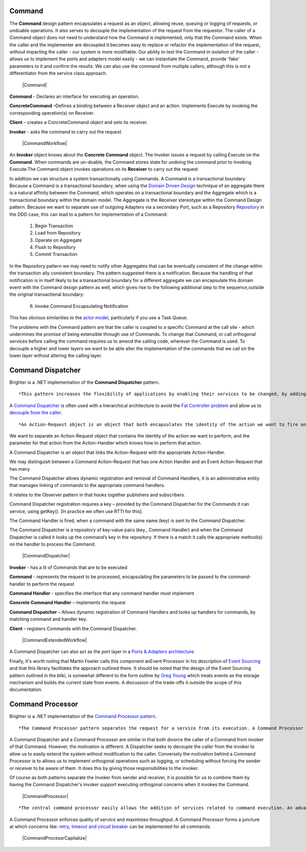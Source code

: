 Command
-------

The **Command** design pattern encapsulates a request as an object, allowing reuse, queuing or logging of requests, or undoable operations. It also serves to decouple the implementation of the request from the requestor. The caller of a Command object does not need to understand how the Command is implemented, only that the Command exists. When the caller and the implementer are decoupled it becomes easy to replace or refactor the implementation of the request, without impacting the caller - our system is more modifiable. Our ability to test the Command in isolation of the caller - allows us to implement the ports and adapters model easily - we can instantiate the Command, provide 'fake' parameters to it and confirm the results. We can also use the command from multiple callers, although this is not a differentiator from the service class approach.

    |Command|

**Command** - Declares an interface for executing an operation.

**ConcreteCommand** –Defines a binding between a Receiver object and an action. Implements Execute by invoking the corresponding operation(s) on Receiver.

**Client** – creates a ConcreteCommand object and sets its receiver.

**Invoker** - asks the command to carry out the request.

    |CommandWorkflow|

An **Invoker** object knows about the **Concrete Command** object. The Invoker issues a request by calling Execute on the **Command**. When commands are un-doable, the Command stores state for undoing the command prior to invoking Execute.The Command object invokes operations on its **Receiver** to carry out the request

In addition we can structure a system transactionally using Commands. A Command is a transactional boundary. Because a Command is a transactional boundary, when using the `Domain Driven Design <https://en.wikipedia.org/wiki/Domain-driven_design>`__ technique of an aggregate there is a natural affinity between the Command, which operates on a transactional boundary and the Aggregate which is a transactional boundary within the domain model. The Aggregate is the Receiver stereotype within the Command Design pattern. Because we want to separate use of outgoing Adapters via a secondary Port, such as a Repository `Repository <https://martinfowler.com/eaaCatalog/repository.html>`__ in the DDD case, this can lead to a pattern for implementation of a Command:

    1. Begin Transaction
    2. Load from Repository
    3. Operate on Aggregate
    4. Flush to Repository
    5. Commit Transaction

In the Repository pattern we may need to notify other Aggregates that can be eventually consistent of the change within the transaction ally consistent boundary. The pattern suggested there is a notification. Because the handling of that notification is in itself likely to be a transactional boundary for a different aggregate we can encapsulate this domain event with the Command design pattern as well, which gives rise to the following additional step to the sequence,outside the original transactional boundary:

    6. Invoke Command Encapsulating Notification

This has obvious similarities to the `actor model <https://en.wikipedia.org/wiki/Actor_model>`__, particularly if you use a Task Queue.

The problems with the Command pattern are that the caller is coupled to a specific Command at the call site - which undermines the promise of being extensible through use of Commands. To change that Command, or call orthogonal services before calling the command requires us to amend the calling code, wherever the Command is used. To decouple a higher and lower layers we want to be able alter the implementation of the commands that we call on the lower layer without altering the calling layer.

Command Dispatcher
------------------

Brighter is a .NET implementation of the **Command Dispatcher** pattern.

::

    *This pattern increases the flexibility of applications by enabling their services to be changed, by adding, replacing or removing any command handlers at any point in time without having to modify, recompile or statically relink the application. By simulating the command-evaluation feature common in interpreted languages, this pattern supports the need for continual, incremental evolution of applications.*


A `Command Dispatcher <https://en.wikipedia.org/wiki/Command_pattern>`__ is often used with a hierarchical architecture to avoid the `Fat Controller problem <https://github.com/BrighterCommand/Brighter/wiki/Fat-Controllers>`__ and allow us to `decouple from the caller <https://github.com/BrighterCommand/Brighter/wiki/Why-use-a-Command-Processor>`__.

::

    *An Action-Request object is an object that both encapsulates the identity of the action we want to fire and the parameters for this action, i.e. the extrinsic state of the action to undertake. In other words, an Action-Request object is a representation of the action to undertake, which is identified using a key, possibly a string such as 'set_depth'. An Action-Handler is the object that knows how to perform a particular action, and is passed the parameters at run-time. It is therefore a shared object that can be used in multiple contexts simultaneously. The Command-Dispatcher is the object that links the Action-Request to the appropriate Action Handler object. It has a dictionary that contains a reference to all the registered Action-Handlers. The Command-Dispatcher uses the Action-Request's key to find the right entry and dispatches the appropriate Action-Handler. The Action Handler can then perform the requested action.*


We want to separate an Action-Request object that contains the identity of the action we want to perform, and the parameter for that action from the Action-Handler which knows how to perform that action.

A Command Dispatcher is an object that links the Action-Request with the appropriate Action-Handler.

We may distinguish between a Command Action-Request that has one Action Handler and an Event Action-Request that has many

The Command Dispatcher allows dynamic registration and removal of Command Handlers, it is an administrative entity that manages linking of commands to the appropriate command handlers.

It relates to the Observer pattern in that hooks together publishers and subscribers.

Command Dispatcher registration requires a key – provided by the Command Dispatcher for the Commands it can service, using getKey(). [In practice we often use RTTI for this].

The Command Handler is fired, when a command with the same name (key) is sent to the Command Dispatcher.

The Command Dispatcher is a repository of key-value pairs (key., Command Handler) and when the Command Dispatcher is called it looks up the command’s key in the repository. If there is a match it calls the appropriate method(s) on the handler to process the Command.

    |CommandDispatcher|

**Invoker** - has a lit of Commands that are to be executed

**Command** - represents the request to be processed, encapsulating the parameters to be passed to the command-handler to perform the request

**Command Handler** - specifies the interface that any command handler must implement

**Concrete Command Handler** – implements the request

**Command Dispatcher** – Allows dynamic registration of Command Handlers and looks up handlers for commands, by matching command and handler key.

**Client** – registers Commands with the Command Dispatcher.

    |CommandExtendedWorkflow|

A Command Dispatcher can also act as the port layer in a `Ports & Adapters architecture <http://alistair.cockburn.us/Hexagonal+architecture>`__.

Finally, it's worth noting that Martin Fowler calls this component anEvent Processor in his description of `Event Sourcing <https://martinfowler.com/eaaDev/EventSourcing.html>`__ and that this library facilitates the approach outlined there. It should be noted that the design of the Event Sourcing pattern outlined in the bliki, is somewhat different to the form outline by `Greg Young <https://cqrs.files.wordpress.com/2010/11/cqrs_documents.pdf>`__ which treats events as the storage mechanism and builds the current state from events. A discussion of the trade-offs it outside the scope of this documentation.

Command Processor
-----------------

Brighter is a .NET implementation of the `Command Processor pattern <https://wiki.hsr.ch/APF/files/CommandProcessor.pdf>`__.

::

    *The Command Processor pattern separates the request for a service from its execution. A Command Processor component manages requests as separate objects, schedules their execution, and provides additional services such as the storing of request objects for later undo.*


A Command Dispatcher and a Command Processor are similar in that both divorce the caller of a Command from invoker of that Command. However, the motivation is different. A Dispatcher seeks to decouple the caller from the invoker to allow us to easily extend the system without modification to the caller. Conversely the motivation behind a Command Processor is to allows us to implement orthogonal operations such as logging, or scheduling without forcing the sender or receiver to be aware of them. It does this by giving those responsibilities to the invoker.

Of course as both patterns separate the invoker from sender and receiver, it is possible for us to combine them by having the Command Dispatcher's invoker support executing orthogonal concerns when it invokes the Command.

    |CommandProcessor|

::

        *The central command processor easily allows the addition of services related to command execution. An advanced command processor can log or store commands to a file for later examination or replay. A command processor can queue commands and schedule them at a later time. This is useful if commands should execute at a specified time, if they are handled according to priority, or if they will execute in a separate thread of control. An additional example is a single command processor shared by several concurrent applications that provides a transaction control mechanism with logging and rollback of commands.*


A Command Processor enforces quality of service and maximizes throughput. A Command Processor forms a juncture at which concerns like: `retry, timeout and circuit breaker <PolicyRetryAndCircuitBreaker.html>`__ can be implemented for all commands.

    |CommandProcesorCapitalize|

